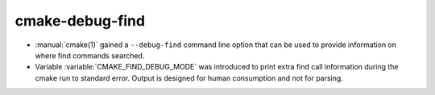 cmake-debug-find
----------------

* :manual:`cmake(1)` gained a ``--debug-find`` command line
  option that can be used to provide information on where find
  commands searched.

* Variable :variable:`CMAKE_FIND_DEBUG_MODE` was introduced to
  print extra find call information during the cmake run to standard
  error. Output is designed for human consumption and not for parsing.
